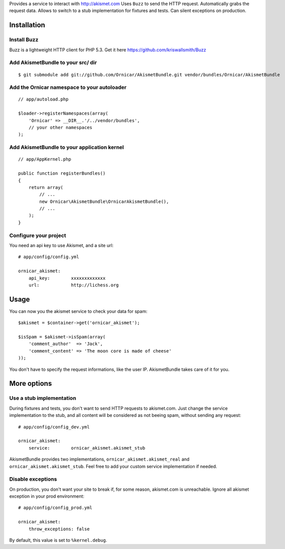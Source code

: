 Provides a service to interact with http://akismet.com
Uses ``Buzz`` to send the HTTP request.
Automatically grabs the request data.
Allows to switch to a stub implementation for fixtures and tests.
Can silent exceptions on production.

Installation
============

Install Buzz
------------

Buzz is a lightweight HTTP client for PHP 5.3. Get it here https://github.com/kriswallsmith/Buzz

Add AkismetBundle to your src/ dir
-------------------------------------

::

    $ git submodule add git://github.com/Ornicar/AkismetBundle.git vendor/bundles/Ornicar/AkismetBundle

Add the Ornicar namespace to your autoloader
----------------------------------------

::

    // app/autoload.php

    $loader->registerNamespaces(array(
        'Ornicar' => __DIR__.'/../vendor/bundles',
        // your other namespaces
    );

Add AkismetBundle to your application kernel
-----------------------------------------

::

    // app/AppKernel.php

    public function registerBundles()
    {
        return array(
            // ...
            new Ornicar\AkismetBundle\OrnicarAkismetBundle(),
            // ...
        );
    }

Configure your project
----------------------

You need an api key to use Akismet, and a site url::

    # app/config/config.yml

    ornicar_akismet:
        api_key:        xxxxxxxxxxxxx
        url:            http://lichess.org

Usage
=====

You can now you the akismet service to check your data for spam::

    $akismet = $container->get('ornicar_akismet');

    $isSpam = $akismet->isSpam(array(
        'comment_author'  => 'Jack',
        'comment_content' => 'The moon core is made of cheese'
    ));

You don't have to specify the request informations, like the user IP.
AkismetBundle takes care of it for you.

More options
============

Use a stub implementation
-------------------------

During fixtures and tests, you don't want to send HTTP requests to akismet.com.
Just change the service implementation to the stub,
and all content will be considered as not beeing spam,
without sending any request::

    # app/config/config_dev.yml

    ornicar_akismet:
        service:        ornicar_akismet.akismet_stub

AkismetBundle provides two implementations, ``ornicar_akismet.akismet_real`` and ``ornicar_akismet.akismet_stub``.
Feel free to add your custom service implementation if needed.

Disable exceptions
------------------

On production, you don't want your site to break if, for some reason, akismet.com is unreachable.
Ignore all akismet exception in your prod environment::

    # app/config/config_prod.yml

    ornicar_akismet:
        throw_exceptions: false

By default, this value is set to ``%kernel.debug``.
